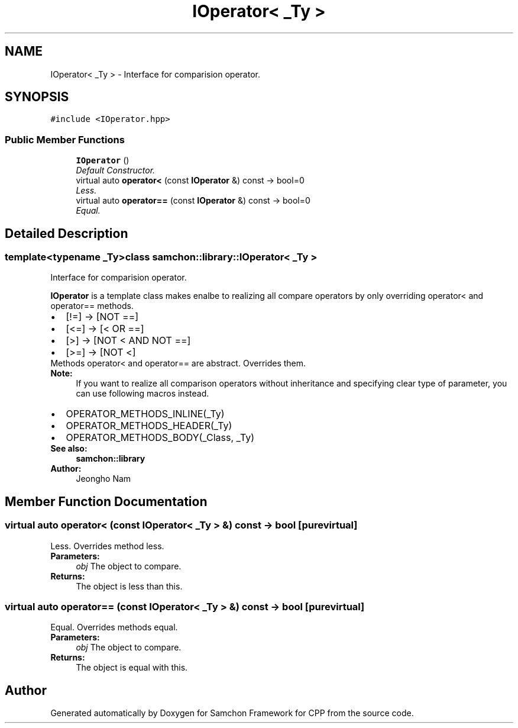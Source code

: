 .TH "IOperator< _Ty >" 3 "Mon Oct 26 2015" "Version 1.0.0" "Samchon Framework for CPP" \" -*- nroff -*-
.ad l
.nh
.SH NAME
IOperator< _Ty > \- Interface for comparision operator\&.  

.SH SYNOPSIS
.br
.PP
.PP
\fC#include <IOperator\&.hpp>\fP
.SS "Public Member Functions"

.in +1c
.ti -1c
.RI "\fBIOperator\fP ()"
.br
.RI "\fIDefault Constructor\&. \fP"
.ti -1c
.RI "virtual auto \fBoperator<\fP (const \fBIOperator\fP &) const  \-> bool=0"
.br
.RI "\fILess\&. \fP"
.ti -1c
.RI "virtual auto \fBoperator==\fP (const \fBIOperator\fP &) const  \-> bool=0"
.br
.RI "\fIEqual\&. \fP"
.in -1c
.SH "Detailed Description"
.PP 

.SS "template<typename _Ty>class samchon::library::IOperator< _Ty >"
Interface for comparision operator\&. 

\fBIOperator\fP is a template class makes enalbe to realizing all compare operators by only overriding operator< and operator== methods\&. 
.PP
.PD 0
.IP "\(bu" 2
[!=] -> [NOT ==] 
.IP "\(bu" 2
[<=] -> [< OR ==] 
.IP "\(bu" 2
[>] -> [NOT < AND NOT ==] 
.IP "\(bu" 2
[>=] -> [NOT <]
.PP
.PP
Methods operator< and operator== are abstract\&. Overrides them\&. 
.PP
\fBNote:\fP
.RS 4
If you want to realize all comparison operators without inheritance and specifying clear type of parameter, you can use following macros instead\&.
.RE
.PP
.PD 0
.IP "\(bu" 2
OPERATOR_METHODS_INLINE(_Ty) 
.IP "\(bu" 2
OPERATOR_METHODS_HEADER(_Ty) 
.IP "\(bu" 2
OPERATOR_METHODS_BODY(_Class, _Ty)
.PP
\fBSee also:\fP
.RS 4
\fBsamchon::library\fP 
.RE
.PP
\fBAuthor:\fP
.RS 4
Jeongho Nam 
.RE
.PP

.SH "Member Function Documentation"
.PP 
.SS "virtual auto operator< (const \fBIOperator\fP< _Ty > &) const \->  bool\fC [pure virtual]\fP"

.PP
Less\&. Overrides method less\&.
.PP
\fBParameters:\fP
.RS 4
\fIobj\fP The object to compare\&. 
.RE
.PP
\fBReturns:\fP
.RS 4
The object is less than this\&. 
.RE
.PP

.SS "virtual auto operator== (const \fBIOperator\fP< _Ty > &) const \->  bool\fC [pure virtual]\fP"

.PP
Equal\&. Overrides methods equal\&.
.PP
\fBParameters:\fP
.RS 4
\fIobj\fP The object to compare\&. 
.RE
.PP
\fBReturns:\fP
.RS 4
The object is equal with this\&. 
.RE
.PP


.SH "Author"
.PP 
Generated automatically by Doxygen for Samchon Framework for CPP from the source code\&.
